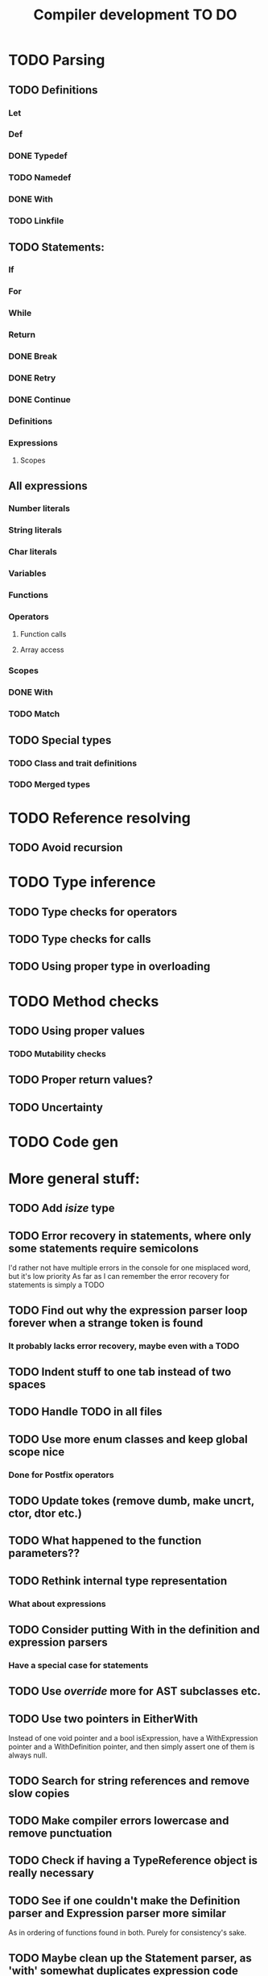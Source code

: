 #+TITLE: Compiler development TO DO

* TODO Parsing
** TODO Definitions
*** Let
*** Def
*** DONE Typedef
	CLOSED: [2017-02-07 Tue 23:00]
*** TODO Namedef
*** DONE With
	CLOSED: [2017-02-07 Tue 16:53]
*** TODO Linkfile
** TODO Statements:
*** If
*** For
*** While
*** Return
*** DONE Break
	CLOSED: [2017-02-07 Tue 16:53]
*** DONE Retry
	CLOSED: [2017-02-07 Tue 16:53]
*** DONE Continue
	CLOSED: [2017-02-07 Tue 16:53]
*** Definitions
*** Expressions
**** Scopes
** All expressions
*** Number literals
*** String literals
*** Char literals
*** Variables
*** Functions
*** Operators
**** Function calls
**** Array access
*** Scopes
*** DONE With
	CLOSED: [2017-02-07 Tue 18:33]
*** TODO Match
** TODO Special types
*** TODO Class and trait definitions
*** TODO Merged types
* TODO Reference resolving
** TODO Avoid recursion
* TODO Type inference
** TODO Type checks for operators
** TODO Type checks for calls
** TODO Using proper type in overloading
* TODO Method checks
** TODO Using proper values
*** TODO Mutability checks
** TODO Proper return values?
** TODO Uncertainty
* TODO Code gen

* More general stuff:
** TODO Add /isize/ type
** TODO Error recovery in statements, where only some statements require semicolons
I'd rather not have multiple errors in the console for one misplaced word, but it's low priority
As far as I can remember the error recovery for statements is simply a TODO
** TODO Find out why the expression parser loop forever when a strange token is found
*** It probably lacks error recovery, maybe even with a TODO
** TODO Indent stuff to one tab instead of two spaces
** TODO Handle TODO in all files
** TODO Use more enum classes and keep global scope nice
*** Done for Postfix operators
** TODO Update tokes (remove dumb, make uncrt, ctor, dtor etc.)

** TODO What happened to the function parameters??
** TODO Rethink internal type representation
*** What about expressions
** TODO Consider putting With in the definition and expression parsers
*** Have a special case for statements
** TODO Use /override/ more for AST subclasses etc.
** TODO Use two pointers in EitherWith
Instead of one void pointer and a bool isExpression, have a WithExpression pointer and a WithDefinition pointer, and then simply assert one of them is always null.
** TODO Search for string references and remove slow copies
** TODO Make compiler errors lowercase and remove punctuation
** TODO Check if having a TypeReference object is really necessary
** TODO See if one couldn't make the Definition parser and Expression parser more similar
As in ordering of functions found in both. Purely for consistency's sake.
** TODO Maybe clean up the Statement parser, as 'with' somewhat duplicates expression code
